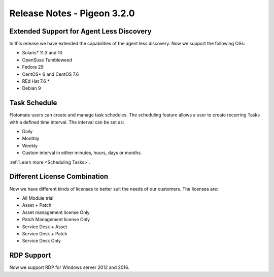 ****************************
Release Notes - Pigeon 3.2.0
****************************

Extended Support for Agent Less Discovery
=========================================

In this release we have extended the capabilities of the agent less discovery. Now we support the
following OSs:

- Solaris* 11.3 and 10
- OpenSuse Tumbleweed
- Fedora 29
- CentOS* 6 and CentOS 7.6
- REd Hat 7.6 *
- Debian 9

Task Schedule
=============

Flotomate users can create and manage task schedules. The scheduling feature allows a user to create recurring Tasks
with a defined time interval. The interval can be set as:

- Daily
- Monthly
- Weekly
- Custom interval in either minutes, hours, days or months.  

:ref:`Learn more <Scheduling Tasks>`. 

Different License Combination
=============================

Now we have different kinds of licenses to better suit the needs of our customers. The licenses are:

- All Module trial
- Asset + Patch
- Asset management license Only
- Patch Management license Only
- Service Desk + Asset 
- Service Desk +  Patch
- Service Desk Only

RDP Support
===========

Now we support RDP for Windows server 2012 and 2016. 